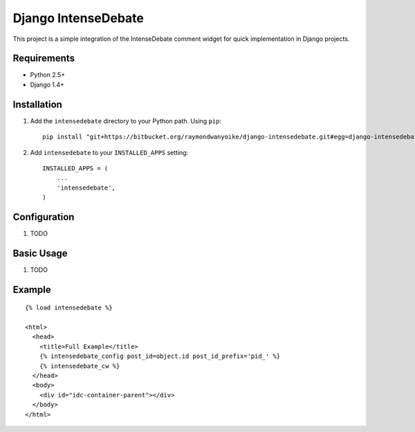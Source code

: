 ====================
Django IntenseDebate
====================

This project is a simple integration of the IntenseDebate comment widget for
quick implementation in Django projects.

Requirements
============

- Python 2.5+
- Django 1.4+

Installation
============

#. Add the ``intensedebate`` directory to your Python path. Using ``pip``::

       pip install "git+https://bitbucket.org/raymondwanyoike/django-intensedebate.git#egg=django-intensedebate"

#. Add ``intensedebate`` to your ``INSTALLED_APPS`` setting::

       INSTALLED_APPS = (
           ...
           'intensedebate',
       )

Configuration
=============

#. TODO

Basic Usage
===========

#. TODO

Example
=======

::

    {% load intensedebate %}

    <html>
      <head>
        <title>Full Example</title>
        {% intensedebate_config post_id=object.id post_id_prefix='pid_' %}
        {% intensedebate_cw %}
      </head>
      <body>
        <div id="idc-container-parent"></div>
      </body>
    </html>

